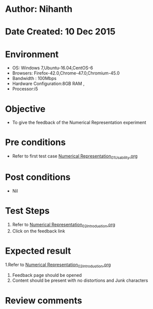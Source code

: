 * Author: Nihanth
* Date Created: 10 Dec 2015
* Environment
  - OS: Windows 7,Ubuntu-16.04,CentOS-6
  - Browsers: Firefox-42.0,Chrome-47.0,Chromium-45.0
  - Bandwidth : 100Mbps
  - Hardware Configuration:8GB RAM , 
  - Processor:i5

* Objective
  - To give the feedback of the Numerical Representation experiment

* Pre conditions
  - Refer to first test case [[https://github.com/Virtual-Labs/problem-solving-iiith/blob/master/test-cases/integration_test-cases/Numerical Representation/Numerical Representation_01_Usability.org][Numerical Representation_01_Usability.org]]

* Post conditions
   - Nil
* Test Steps
  1. Refer to  [[https://github.com/Virtual-Labs/problem-solving-iiith/blob/master/test-cases/integration_test-cases/Numerical Representation/Numerical Representation_02_Introduction.org][Numerical Representation_02_Introduction.org]]
  2. Click on the feedback link

* Expected result
  1.Refer to  [[https://github.com/Virtual-Labs/problem-solving-iiith/blob/master/test-cases/integration_test-cases/Numerical Representation/Numerical Representation_02_Introduction.org][Numerical Representation_02_Introduction.org]]
  2. Feedback page should be opened
  3. Content should be present with no distortions and Junk characters

* Review comments


